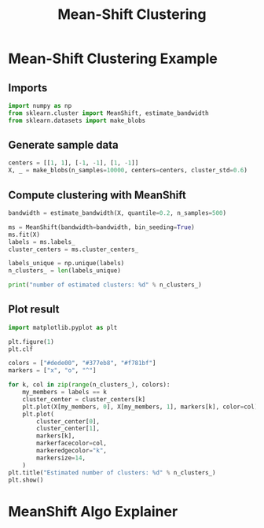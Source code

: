 #+title: Mean-Shift Clustering

* Mean-Shift Clustering Example

** Imports
#+begin_src jupyter-python
import numpy as np
from sklearn.cluster import MeanShift, estimate_bandwidth
from sklearn.datasets import make_blobs
#+end_src

#+RESULTS:

** Generate sample data
#+begin_src jupyter-python
centers = [[1, 1], [-1, -1], [1, -1]]
X, _ = make_blobs(n_samples=10000, centers=centers, cluster_std=0.6)
#+end_src

#+RESULTS:

** Compute clustering with MeanShift
#+begin_src jupyter-python
bandwidth = estimate_bandwidth(X, quantile=0.2, n_samples=500)

ms = MeanShift(bandwidth=bandwidth, bin_seeding=True)
ms.fit(X)
labels = ms.labels_
cluster_centers = ms.cluster_centers_

labels_unique = np.unique(labels)
n_clusters_ = len(labels_unique)

print("number of estimated clusters: %d" % n_clusters_)
#+end_src

#+RESULTS:
: number of estimated clusters: 3

** Plot result
#+begin_src jupyter-python
import matplotlib.pyplot as plt

plt.figure(1)
plt.clf

colors = ["#dede00", "#377eb8", "#f781bf"]
markers = ["x", "o", "^"]

for k, col in zip(range(n_clusters_), colors):
    my_members = labels == k
    cluster_center = cluster_centers[k]
    plt.plot(X[my_members, 0], X[my_members, 1], markers[k], color=col)
    plt.plot(
        cluster_center[0],
        cluster_center[1],
        markers[k],
        markerfacecolor=col,
        markeredgecolor="k",
        markersize=14,
    )
plt.title("Estimated number of clusters: %d" % n_clusters_)
plt.show()
#+end_src

#+RESULTS:
[[file:./.ob-jupyter/062c0a9af8c052819601b27c0a7b9b8b923da08b.png]]

* MeanShift Algo Explainer
